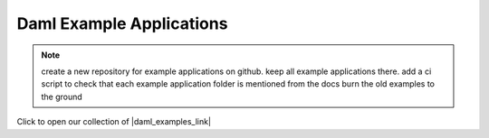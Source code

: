.. Copyright (c) 2023 Digital Asset (Switzerland) GmbH and/or its affiliates. All rights reserved.
.. SPDX-License-Identifier: Apache-2.0

Daml Example Applications
#########################

.. note::
    create a new repository for example applications on github.
    keep all example applications there.
    add a ci script to check that each example application folder is mentioned from the docs
    burn the old examples to the ground

Click to open our collection of |daml_examples_link|

.. |daml_examples_link| raw:: html

   <a href="https://www.digitalasset.com/developers/examples?_gl=1*d7om13*_ga*MTE0NDk1NS4xNjY4MDAzMjYy*_ga_GVK9ZHZSMR*MTY3MzQzOTI5OS41My4xLjE2NzM0NDE0ODUuMC4wLjA." target="_blank">example Daml applications</a>.